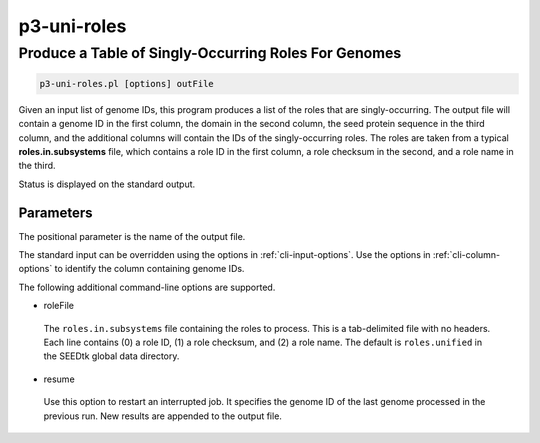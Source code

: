 .. _cli::p3-uni-roles:


############
p3-uni-roles
############


*****************************************************
Produce a Table of Singly-Occurring Roles For Genomes
*****************************************************



.. code-block:: perl

     p3-uni-roles.pl [options] outFile


Given an input list of genome IDs, this program produces a list of the roles that are singly-occurring. The output file will contain a genome
ID in the first column, the domain in the second column, the seed protein sequence in the third column, and the additional columns will contain
the IDs of the singly-occurring roles. The roles are taken from a typical \ **roles.in.subsystems**\  file, which contains a role ID in the first
column, a role checksum in the second, and a role name in the third.

Status is displayed on the standard output.

Parameters
==========


The positional parameter is the name of the output file.

The standard input can be overridden using the options in :ref:`cli-input-options`. Use the options in :ref:`cli-column-options` to identify the
column containing genome IDs.

The following additional command-line options are supported.


- roleFile
 
 The \ ``roles.in.subsystems``\  file containing the roles to process. This is a tab-delimited file with no headers. Each line contains
 (0) a role ID, (1) a role checksum, and (2) a role name. The default is \ ``roles.unified``\  in the SEEDtk global data directory.
 


- resume
 
 Use this option to restart an interrupted job. It specifies the genome ID of the last genome processed in the previous run. New
 results are appended to the output file.
 



